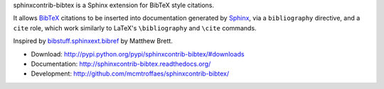 sphinxcontrib-bibtex is a Sphinx extension for BibTeX style citations.

It allows `BibTeX <http://www.bibtex.org/>`_
citations to be inserted into documentation generated by
`Sphinx <http://sphinx.pocoo.org/>`_, via
a ``bibliography`` directive, and a ``cite`` role, which
work similarly to LaTeX's ``\bibliography`` and ``\cite`` commands.

Inspired by
`bibstuff.sphinxext.bibref <https://github.com/matthew-brett/bibstuff>`_
by Matthew Brett.

* Download: http://pypi.python.org/pypi/sphinxcontrib-bibtex/#downloads

* Documentation: http://sphinxcontrib-bibtex.readthedocs.org/

* Development: http://github.com/mcmtroffaes/sphinxcontrib-bibtex/
